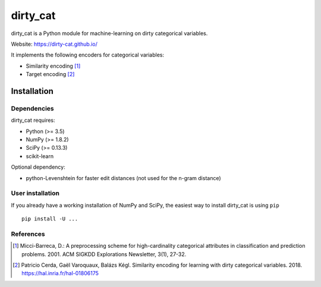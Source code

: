 dirty_cat
=========

dirty_cat is a Python module for machine-learning on dirty categorical variables.

Website: https://dirty-cat.github.io/

It implements the following encoders for categorical variables:

- Similarity encoding [1]_
- Target encoding [2]_

Installation
------------

Dependencies
~~~~~~~~~~~~

dirty_cat requires:

- Python (>= 3.5)
- NumPy (>= 1.8.2)
- SciPy (>= 0.13.3)
- scikit-learn

Optional dependency:

- python-Levenshtein for faster edit distances (not used for the n-gram
  distance)

User installation
~~~~~~~~~~~~~~~~~

If you already have a working installation of NumPy and SciPy,
the easiest way to install dirty_cat is using ``pip`` ::

    pip install -U ...


References
~~~~~~~~~~

.. [1] Micci-Barreca, D.: A preprocessing scheme for high-cardinality categorical attributes in classification and prediction problems. 2001. ACM SIGKDD Explorations Newsletter, 3(1), 27-32.


.. [2] Patricio Cerda, Gaël Varoquaux, Balázs Kégl. Similarity encoding for learning with dirty categorical variables. 2018. https://hal.inria.fr/hal-01806175
